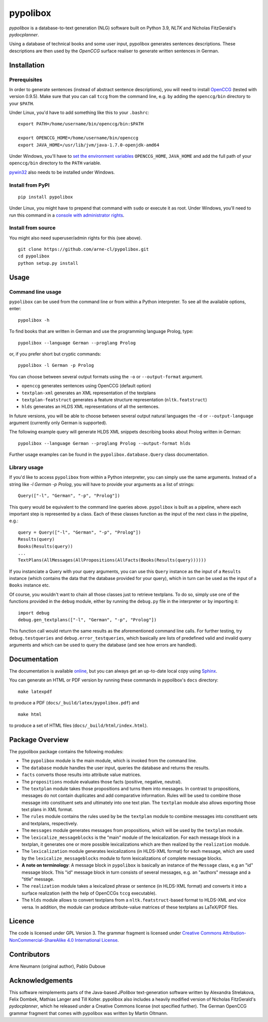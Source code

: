 pypolibox
=========

.. image:: http://img.shields.io/pypi/dm/pypolibox.svg
   :align: right
   :target: https://pypi.python.org/pypi/pypolibox#downloads
.. image:: http://img.shields.io/pypi/v/pypolibox.svg
   :align: right
   :target: https://pypi.python.org/pypi/pypolibox
.. image:: http://img.shields.io/badge/license-GPL-yellow.svg
   :align: right
   :target: http://opensource.org/licenses/GPL-3.0


*pypolibox* is a database-to-text generation (NLG) software built
on Python 3.9, *NLTK* and Nicholas FitzGerald's *pydocplanner*.

Using a database of technical books and some user input, pypolibox
generates sentences descriptions. These descriptions are then used by
the *OpenCCG* surface realiser to generate written sentences in German.


Installation
------------

Prerequisites
~~~~~~~~~~~~~

In order to generate sentences (instead of abstract sentence
descriptions), you will need to install `OpenCCG`_ (tested with version
0.9.5). Make sure that you can call ``tccg`` from the command line,
e.g. by adding the ``openccg/bin`` directory to your ``$PATH``.

Under Linux, you'd have to add something like this to your ``.bashrc``:

::

    export PATH=/home/username/bin/openccg/bin:$PATH

    export OPENCCG_HOME=/home/username/bin/openccg
    export JAVA_HOME=/usr/lib/jvm/java-1.7.0-openjdk-amd64


.. _`OpenCCG`: http://openccg.sourceforge.net/

Under Windows, you'll have to `set the environment variables`_
``OPENCCG_HOME``, ``JAVA_HOME`` and add the full path of your
``openccg/bin`` directory to the ``PATH`` variable.

.. _`set the environment variables`: http://www.voidspace.org.uk/python/articles/command_line.shtml#environment-variables

`pywin32`_ also needs to be installed under Windows.

.. _`pywin32`: http://sourceforge.net/projects/pywin32/


Install from PyPI
~~~~~~~~~~~~~~~~~

::

    pip install pypolibox

Under Linux, you might have to prepend that command with ``sudo`` or
execute it as root. Under Windows, you'll need to run this command in a
`console with administrator rights <http://superuser.com/a/88504>`_.


Install from source
~~~~~~~~~~~~~~~~~~~

You might also need superuser/admin rights for this (see above).

::

    git clone https://github.com/arne-cl/pypolibox.git
    cd pypolibox
    python setup.py install


Usage
-----

Command line usage
~~~~~~~~~~~~~~~~~~

``pypolibox`` can be used from the command line or from within a Python
interpreter. To see all the available options, enter::

    pypolibox -h

To find books that are written in German and use the
programming language Prolog, type::

    pypolibox --language German --proglang Prolog

or, if you prefer short but cryptic commands::

    pypolibox -l German -p Prolog

You can choose between several output formats using the ``-o`` or
``--output-format`` argument.

* ``openccg`` generates sentences using OpenCCG (default option)
* ``textplan-xml`` generates an XML representation of the textplans
* ``textplan-featstruct`` generates a feature structure representation (``nltk.featstruct``)
* ``hlds`` generates an HLDS XML representations of all the sentences.

In future versions, you will be able to choose between several output
natural languages the ``-d`` or ``--output-language`` argument
(currently only German is supported).

The following example query will generate HLDS XML snippets describing books
about Prolog written in German::

    pypolibox --language German --proglang Prolog --output-format hlds

Further usage examples can be found in the ``pypolibox.database.Query``
class documentation. 

Library usage
~~~~~~~~~~~~~

If you'd like to access ``pypolibox`` from
within a Python interpreter, you can simply use the same arguments.
Instead of a string like *-l German -p Prolog*, you will have to
provide your arguments as a list of strings::

    Query(["-l", "German", "-p", "Prolog"])

This query would be equivalent to the command line queries above.
``pypolibox`` is built as a pipeline, where each important step is
represented by a class. Each of these classes function as the input
of the next class in the pipeline, e.g.::

    query = Query(["-l", "German", "-p", "Prolog"])
    Results(query)
    Books(Results(query))
    ...
    TextPlans(AllMessages(AllPropositions(AllFacts(Books(Results(query))))))

If you instanciate a Query with your query arguments, you can use
this ``Query`` instance as the input of a ``Results`` instance
(which contains the data that the database provided for your query),
which in turn can be used as the input of a ``Books`` instance etc.

Of course, you wouldn't want to chain all those classes just to retrieve
textplans. To do so, simply use one of the functions provided in the
``debug`` module, either by running the ``debug.py`` file in
the interpreter or by importing it::

    import debug
    debug.gen_textplans(["-l", "German", "-p", "Prolog"])

This function call would return the same results as the aforementioned
command line calls. For further testing, try
``debug.testqueries`` and ``debug.error_testqueries``, which
basically are lists of predefined valid and invalid query arguments and which
can be used to query the database (and see how errors are handled).


Documentation
-------------

The documentation is available `online <http://pypolibox.readthedocs.org>`_,
but you can always get an up-to-date local copy using `Sphinx`_.

You can generate an HTML or PDF version by running these commands in
pypolibox's ``docs`` directory::

    make latexpdf

to produce a PDF (``docs/_build/latex/pypolibox.pdf``) and ::

    make html

to produce a set of HTML files (``docs/_build/html/index.html``).

.. _`Sphinx`: http://sphinx-doc.org/


Package Overview
----------------

The pypolibox package contains the following modules:

- The ``pypolibox`` module is the main module, which is invoked from the
  command line.
- The ``database`` module handles the user input, queries the database and
  returns the results.
- ``facts`` converts those results into attribute value matrices.
- The ``propositions`` module evaluates those facts (positive, negative,
  neutral).
- The ``textplan`` module takes those propositions and turns them into
  messages. In contrast to propositions, messages do not contain duplicates
  and add comparative information. Rules will be used to combine those
  message into constituent sets and ultimately into one text plan. The
  ``textplan`` module also allows exporting those text plans in XML format.
- The ``rules`` module contains the rules used by be the ``textplan`` module
  to combine messages into constituent sets and textplans, respectively.
- The ``messages`` module generates messages from propositions, which will
  be used by the ``textplan`` module.


- The ``lexicalize_messageblocks`` is the "main" module of the
  lexicalization. For each message block in a textplan, it generates one or
  more possible lexicalizations which are then realized by the
  ``realization`` module.
- The ``lexicalization`` module generates lexicalizations (in HLDS-XML
  format) for each message, which are used by the
  ``lexicalize_messageblocks`` module to form lexicalizations of complete
  message blocks.
- **A note on terminology**: A message block in ``pypolibox`` is basically an
  instance of the ``Message`` class, e.g an "id" message block. This
  "id" message block in turn consists of several messages, e.g. an
  "authors" message and a "title" message.
- The ``realization`` module takes a lexicalized phrase or sentence (in
  HLDS-XML format) and converts it into a surface realization (with the
  help of OpenCCGs ``tccg`` executable).
- The ``hlds`` module allows to convert textplans from a
  ``nltk.featstruct``-based format to HLDS-XML and vice versa. In addition, the
  module can produce attribute-value matrices of these textplans as
  LaTeX/PDF files.


Licence
-------

The code is licensed under GPL Version 3. The grammar fragment is licensed
under `Creative Commons Attribution-NonCommercial-ShareAlike 4.0 International License <http://creativecommons.org/licenses/by-nc-sa/4.0/>`_.

Contributors
------------

Arne Neumann (original author), Pablo Duboue


Acknowledgements
----------------

This software reimplements parts of the Java-based *JPolibox*
text-generation software written by Alexandra Strelakova, Felix Dombek,
Mathias Langer and Till Kolter. pypolibox also includes a heavily
modified version of Nicholas FitzGerald's *pydocplanner*, which he
released under a Creative Commons license (not specified further).
The German OpenCCG grammar fragment that comes with pypolibox was written by
Martin Oltmann.

